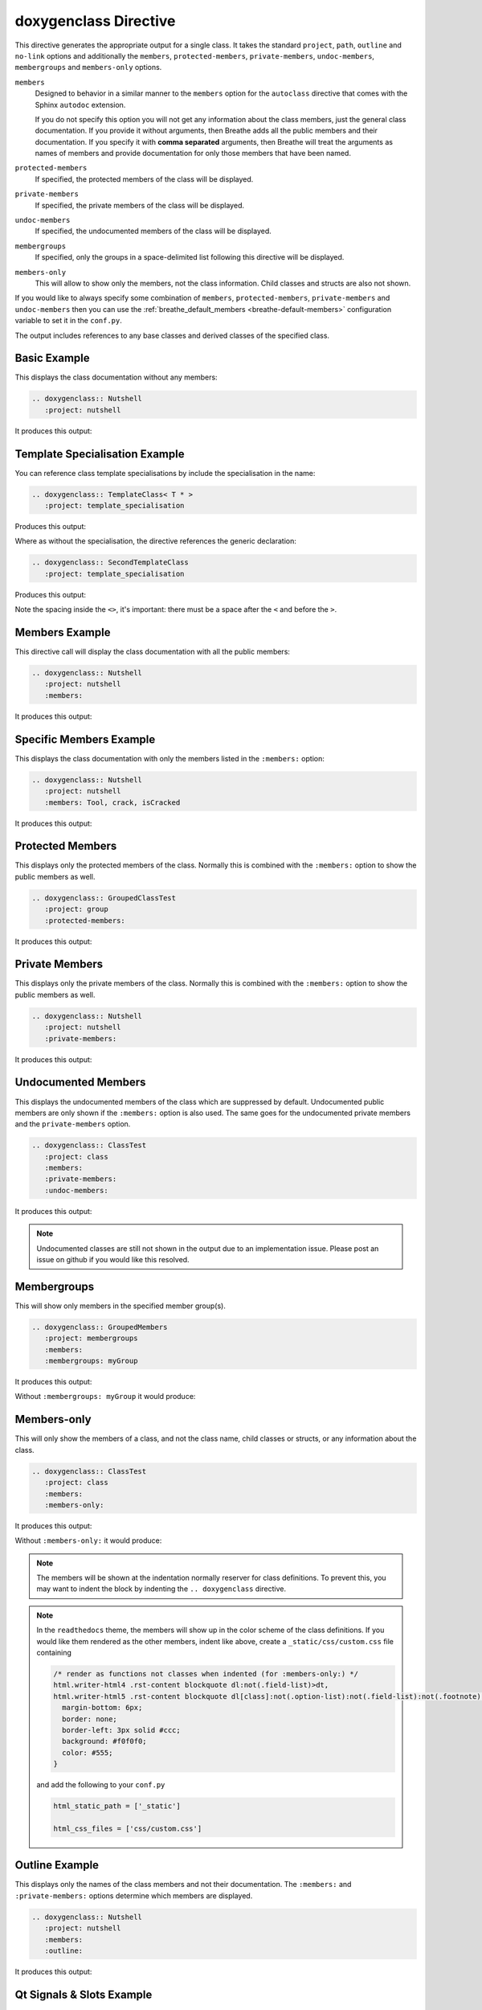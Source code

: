 
.. _class-example:

doxygenclass Directive
======================

This directive generates the appropriate output for a single class. It takes the
standard ``project``, ``path``, ``outline`` and ``no-link`` options and
additionally the ``members``, ``protected-members``, ``private-members``,
``undoc-members``, ``membergroups`` and ``members-only`` options.

``members``
   Designed to behavior in a similar manner to the ``members`` option for the
   ``autoclass`` directive that comes with the Sphinx ``autodoc`` extension.

   If you do not specify this option you will not get any information about the
   class members, just the general class documentation. If you provide it
   without arguments, then Breathe adds all the public members and their
   documentation.  If you specify it with **comma separated** arguments, then
   Breathe will treat the arguments as names of members and provide
   documentation for only those members that have been named.

``protected-members``
   If specified, the protected members of the class will be displayed.

``private-members``
   If specified, the private members of the class will be displayed.

``undoc-members``
   If specified, the undocumented members of the class will be displayed.

``membergroups``
  If specified, only the groups in a space-delimited list following this
  directive will be displayed.

``members-only``
  This will allow to show only the members, not the class information. Child
  classes and structs are also not shown.

If you would like to always specify some combination of ``members``,
``protected-members``, ``private-members`` and ``undoc-members`` then you can
use the :ref:`breathe_default_members <breathe-default-members>` configuration
variable to set it in the ``conf.py``.

The output includes references to any base classes and derived classes of the
specified class.


Basic Example
-------------

.. cpp:namespace:: @ex_class_basic

This displays the class documentation without any members:

.. code-block:: rst

   .. doxygenclass:: Nutshell
      :project: nutshell

It produces this output:

.. doxygenclass:: Nutshell
   :project: nutshell


Template Specialisation Example
-------------------------------

.. cpp:namespace:: @ex_class_template_spec

You can reference class template specialisations by include the specialisation
in the name:

.. code-block:: rst

   .. doxygenclass:: TemplateClass< T * >
      :project: template_specialisation

Produces this output:

.. doxygenclass:: TemplateClass< T * >
   :project: template_specialisation

Where as without the specialisation, the directive references the generic
declaration:

.. code-block:: rst

   .. doxygenclass:: SecondTemplateClass
      :project: template_specialisation

Produces this output:

.. doxygenclass:: SecondTemplateClass
   :project: template_specialisation

Note the spacing inside the ``<>``, it's important: there must be a
space after the ``<`` and before the ``>``.

Members Example
---------------

.. cpp:namespace:: @ex_class_members

This directive call will display the class documentation with all the public
members:

.. code-block:: rst

   .. doxygenclass:: Nutshell
      :project: nutshell
      :members:

It produces this output:

.. doxygenclass:: Nutshell
   :project: nutshell
   :members:
   :no-link:

Specific Members Example
------------------------

.. cpp:namespace:: @ex_class_members_specific

This displays the class documentation with only the members listed in the
``:members:`` option:

.. code-block:: rst

   .. doxygenclass:: Nutshell
      :project: nutshell
      :members: Tool, crack, isCracked

It produces this output:

.. doxygenclass:: Nutshell
   :project: nutshell
   :members: Tool, crack, isCracked
   :no-link:

Protected Members
-----------------

.. cpp:namespace:: @ex_class_members_protected

This displays only the protected members of the class. Normally this is combined
with the ``:members:`` option to show the public members as well.

.. code-block:: rst

   .. doxygenclass:: GroupedClassTest
      :project: group
      :protected-members:

It produces this output:

.. doxygenclass:: GroupedClassTest
   :project: group
   :protected-members:


Private Members
---------------

.. cpp:namespace:: @ex_class_members_private

This displays only the private members of the class. Normally this is combined
with the ``:members:`` option to show the public members as well.

.. code-block:: rst

   .. doxygenclass:: Nutshell
      :project: nutshell
      :private-members:

It produces this output:

.. doxygenclass:: Nutshell
   :project: nutshell
   :private-members:
   :no-link:

Undocumented Members
--------------------

.. cpp:namespace:: @ex_class_members_undocumented

This displays the undocumented members of the class which are suppressed by
default. Undocumented public members are only shown if the ``:members:`` option
is also used. The same goes for the undocumented private members and the
``private-members`` option.

.. code-block:: rst

   .. doxygenclass:: ClassTest
      :project: class
      :members:
      :private-members:
      :undoc-members:

It produces this output:

.. doxygenclass:: ClassTest
   :project: classtest
   :members:
   :private-members:
   :undoc-members:
   :no-link:

.. note::

   Undocumented classes are still not shown in the output due to an implementation
   issue. Please post an issue on github if you would like this resolved.


.. _class-example-membergroups:

Membergroups
------------

.. cpp:namespace:: @ex_class_membergroups

This will show only members in the specified member group(s).

.. code-block:: rst

   .. doxygenclass:: GroupedMembers
      :project: membergroups
      :members:
      :membergroups: myGroup

It produces this output:

.. doxygenclass:: GroupedMembers
   :project: membergroups
   :members:
   :membergroups: myGroup
   :no-link:

Without ``:membergroups: myGroup`` it would produce:

.. cpp:namespace:: @ex_class_membergroups_all

.. doxygenclass:: GroupedMembers
   :project: membergroups
   :members:


.. _class-example-membersonly:

Members-only
------------

.. cpp:namespace:: @ex_class_members_only

This will only show the members of a class, and not the class name, child
classes or structs, or any information about the class.

.. code-block:: rst

   .. doxygenclass:: ClassTest
      :project: class
      :members:
      :members-only:

It produces this output:

.. doxygenclass:: ClassTest
   :project: classtest
   :members:
   :members-only:
   :no-link:

Without ``:members-only:`` it would produce:

.. cpp:namespace:: @ex_class_members_all

.. doxygenclass:: ClassTest
   :project: classtest
   :members:
   :no-link:

.. note::

   The members will be shown at the indentation normally reserver for class
   definitions. To prevent this, you may want to indent the block by indenting
   the ``.. doxygenclass`` directive.

.. note::

   In the ``readthedocs`` theme, the members will show up in the color scheme of the
   class definitions. If you would like them rendered as the other members,
   indent like above, create a ``_static/css/custom.css`` file containing

   .. code-block:: css

      /* render as functions not classes when indented (for :members-only:) */
      html.writer-html4 .rst-content blockquote dl:not(.field-list)>dt,
      html.writer-html5 .rst-content blockquote dl[class]:not(.option-list):not(.field-list):not(.footnote):not(.glossary):not(.simple)>dt {
        margin-bottom: 6px;
        border: none;
        border-left: 3px solid #ccc;
        background: #f0f0f0;
        color: #555;
      }

   and add the following to your ``conf.py``

   .. code-block:: python

      html_static_path = ['_static']

      html_css_files = ['css/custom.css']

Outline Example
---------------

.. cpp:namespace:: @ex_class_outline

This displays only the names of the class members and not their
documentation. The ``:members:`` and ``:private-members:`` options determine
which members are displayed.

.. code-block:: rst

   .. doxygenclass:: Nutshell
      :project: nutshell
      :members:
      :outline:

It produces this output:

.. doxygenclass:: Nutshell
   :project: nutshell
   :members:
   :outline:
   :no-link:

Qt Signals & Slots Example
--------------------------

.. cpp:namespace:: @ex_class_qt

Doxygen is aware of Qt Signals and Slots and so Breathe can pick them up and
display them in the output. They are displayed in appropriate ``Signals``,
``Public Slots``, ``Protected Slots`` and ``Private Slots`` sections.

.. code-block:: rst

   .. doxygenclass:: QtSignalSlotExample
      :project: qtsignalsandslots
      :members:

Produces the following output:

.. doxygenclass:: QtSignalSlotExample
   :project: qtsignalsandslots
   :members:

Failing Example
---------------

.. cpp:namespace:: @ex_class_failing

This intentionally fails:

.. code-block:: rst

   .. doxygenclass:: made_up_class
      :project: class
      :members:

It produces the following warning message:

.. warning::
   doxygenclass: Cannot find class “made_up_class” in doxygen xml
   output for project “class” from directory: ../../examples/doxygen/class/xml/
